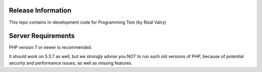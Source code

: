 *******************
Release Information
*******************

This repo contains in-development code for Programming Test (by Rizal Valry)

*******************
Server Requirements
*******************

PHP version 7 or newer is recommended.

It should work on 5.3.7 as well, but we strongly advise you NOT to run
such old versions of PHP, because of potential security and performance
issues, as well as missing features.


